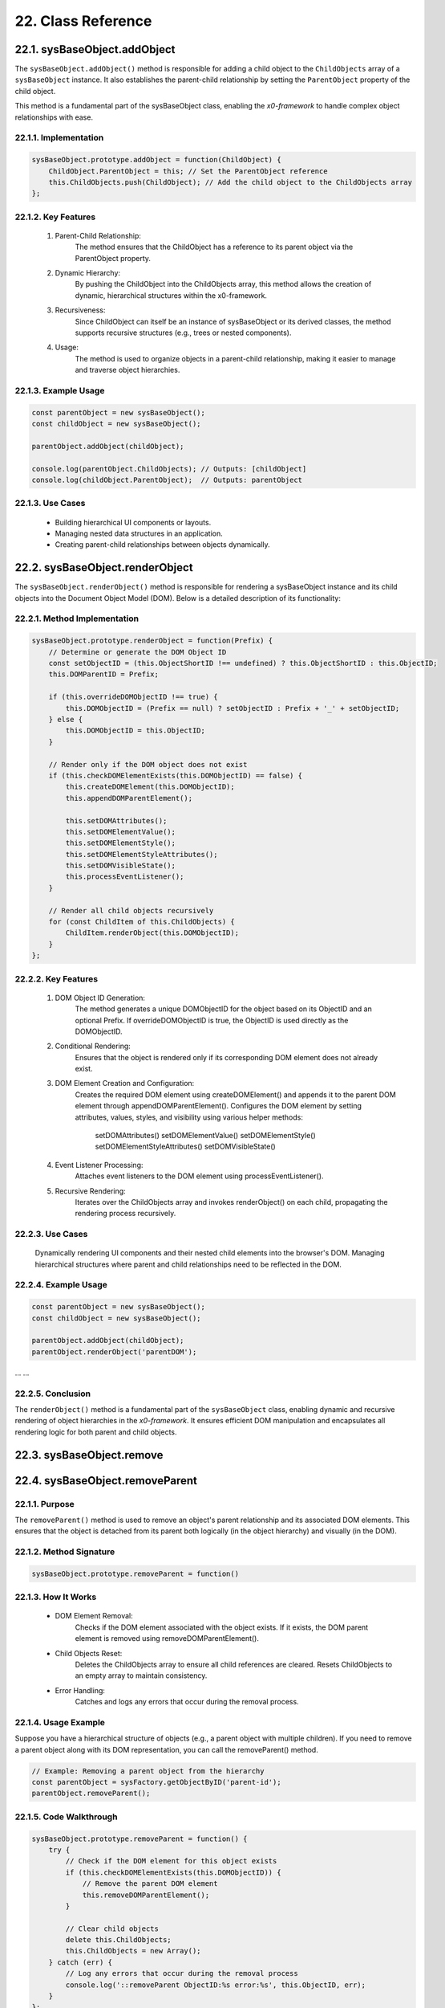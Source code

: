 .. dev-oop-classes

.. _devoopmodel-classes:

22. Class Reference
===================

22.1. sysBaseObject.addObject
-----------------------------

The ``sysBaseObject.addObject()`` method is responsible for adding a child object to the
``ChildObjects`` array of a ``sysBaseObject`` instance. It also establishes the parent-child
relationship by setting the ``ParentObject`` property of the child object.

This method is a fundamental part of the sysBaseObject class, enabling the *x0-framework* to
handle complex object relationships with ease.

22.1.1. Implementation
**********************

.. code-block:: javascript

    sysBaseObject.prototype.addObject = function(ChildObject) {
        ChildObject.ParentObject = this; // Set the ParentObject reference
        this.ChildObjects.push(ChildObject); // Add the child object to the ChildObjects array
    };

22.1.2. Key Features
********************

    1. Parent-Child Relationship:
        The method ensures that the ChildObject has a reference to its parent object via the ParentObject property.

    2. Dynamic Hierarchy:
        By pushing the ChildObject into the ChildObjects array, this method allows the creation of dynamic, hierarchical structures within the x0-framework.

    3. Recursiveness:
        Since ChildObject can itself be an instance of sysBaseObject or its derived classes, the method supports recursive structures (e.g., trees or nested components).

    4. Usage:
        The method is used to organize objects in a parent-child relationship, making it easier to manage and traverse object hierarchies.

22.1.3. Example Usage
*********************

.. code-block:: javascript

    const parentObject = new sysBaseObject();
    const childObject = new sysBaseObject();

    parentObject.addObject(childObject);

    console.log(parentObject.ChildObjects); // Outputs: [childObject]
    console.log(childObject.ParentObject);  // Outputs: parentObject

22.1.3. Use Cases
*****************

    - Building hierarchical UI components or layouts.
    - Managing nested data structures in an application.
    - Creating parent-child relationships between objects dynamically.

22.2. sysBaseObject.renderObject
--------------------------------

The ``sysBaseObject.renderObject()`` method is responsible for rendering a sysBaseObject
instance and its child objects into the Document Object Model (DOM). Below is a detailed
description of its functionality:

22.2.1. Method Implementation
*****************************

.. code-block:: javascript

    sysBaseObject.prototype.renderObject = function(Prefix) {
        // Determine or generate the DOM Object ID
        const setObjectID = (this.ObjectShortID !== undefined) ? this.ObjectShortID : this.ObjectID;
        this.DOMParentID = Prefix;

        if (this.overrideDOMObjectID !== true) {
            this.DOMObjectID = (Prefix == null) ? setObjectID : Prefix + '_' + setObjectID;
        } else {
            this.DOMObjectID = this.ObjectID;
        }

        // Render only if the DOM object does not exist
        if (this.checkDOMElementExists(this.DOMObjectID) == false) {
            this.createDOMElement(this.DOMObjectID);
            this.appendDOMParentElement();

            this.setDOMAttributes();
            this.setDOMElementValue();
            this.setDOMElementStyle();
            this.setDOMElementStyleAttributes();
            this.setDOMVisibleState();
            this.processEventListener();
        }

        // Render all child objects recursively
        for (const ChildItem of this.ChildObjects) {
            ChildItem.renderObject(this.DOMObjectID);
        }
    };

22.2.2. Key Features
********************

    1. DOM Object ID Generation:
        The method generates a unique DOMObjectID for the object based on its ObjectID and an optional Prefix.
        If overrideDOMObjectID is true, the ObjectID is used directly as the DOMObjectID.

    2. Conditional Rendering:
        Ensures that the object is rendered only if its corresponding DOM element does not already exist.

    3. DOM Element Creation and Configuration:
        Creates the required DOM element using createDOMElement() and appends it to the parent DOM element through appendDOMParentElement().
        Configures the DOM element by setting attributes, values, styles, and visibility using various helper methods:
            setDOMAttributes()
            setDOMElementValue()
            setDOMElementStyle()
            setDOMElementStyleAttributes()
            setDOMVisibleState()

    4. Event Listener Processing:
        Attaches event listeners to the DOM element using processEventListener().

    5. Recursive Rendering:
        Iterates over the ChildObjects array and invokes renderObject() on each child, propagating the rendering process recursively.

22.2.3. Use Cases
*****************

    Dynamically rendering UI components and their nested child elements into the browser's DOM.
    Managing hierarchical structures where parent and child relationships need to be reflected in the DOM.

22.2.4. Example Usage
*********************

.. code-block:: javascript

    const parentObject = new sysBaseObject();
    const childObject = new sysBaseObject();

    parentObject.addObject(childObject);
    parentObject.renderObject('parentDOM');

... ...

22.2.5. Conclusion
******************

The ``renderObject()`` method is a fundamental part of the ``sysBaseObject`` class, enabling dynamic
and recursive rendering of object hierarchies in the *x0-framework*. It ensures efficient DOM manipulation
and encapsulates all rendering logic for both parent and child objects.

22.3. sysBaseObject.remove
--------------------------

22.4. sysBaseObject.removeParent
--------------------------------

22.1.1. Purpose
***************

The ``removeParent()`` method is used to remove an object's parent relationship and its
associated DOM elements. This ensures that the object is detached from its parent both
logically (in the object hierarchy) and visually (in the DOM).

22.1.2. Method Signature
************************

.. code-block:: javascript

    sysBaseObject.prototype.removeParent = function()

22.1.3. How It Works
********************

    * DOM Element Removal:
        Checks if the DOM element associated with the object exists.
        If it exists, the DOM parent element is removed using removeDOMParentElement().

    * Child Objects Reset:
        Deletes the ChildObjects array to ensure all child references are cleared.
        Resets ChildObjects to an empty array to maintain consistency.

    * Error Handling:
        Catches and logs any errors that occur during the removal process.

22.1.4. Usage Example
*********************

Suppose you have a hierarchical structure of objects (e.g., a parent object with multiple children).
If you need to remove a parent object along with its DOM representation, you can call the removeParent() method.

.. code-block:: javascript

    // Example: Removing a parent object from the hierarchy
    const parentObject = sysFactory.getObjectByID('parent-id');
    parentObject.removeParent();

22.1.5. Code Walkthrough
************************

.. code-block:: javascript

    sysBaseObject.prototype.removeParent = function() {
        try {
            // Check if the DOM element for this object exists
            if (this.checkDOMElementExists(this.DOMObjectID)) {
                // Remove the parent DOM element
                this.removeDOMParentElement();
            }

            // Clear child objects
            delete this.ChildObjects;
            this.ChildObjects = new Array();
        } catch (err) {
            // Log any errors that occur during the removal process
            console.log('::removeParent ObjectID:%s error:%s', this.ObjectID, err);
        }
    };

22.1.6. Key Points
******************

    1. DOM Management:
        Ensures that any associated DOM elements are properly removed to avoid memory leaks.

    2. Child Object Cleanup:
        Clears references to child objects to maintain a clean state.

    3. Error Resilience:
        Handles potential errors gracefully, ensuring that the application remains stable.

22.1.7. When to Use
*******************

    - Use removeParent() when you need to:
        Detach an object and its associated DOM element from the object hierarchy.
        Clean up resources associated with an object.

22.x. sysFactory.setupObjectRefsRecursive
-----------------------------------------

The ``sysFactory.setupObjectRefsRecursive()`` method is a utility method in the *x0-framework*
designed to create and configure hierarchical object structures. It recursively processes
object definitions, initializes objects, and establishes parent-child relationships.

22.x.1. Purpose
***************

The purpose of ``setupObjectRefsRecursive`` is to:

    * Dynamically create and initialize objects based on a predefined hierarchy (ObjDefs).
    * Assign configuration attributes to each object.
    * Establish parent-child relationships between objects.
    * Allow nested objects to be recursively processed and added to their respective parents.

22.x.2. Function Signature
**************************

.. code-block:: javascript

    sysFactory.prototype.setupObjectRefsRecursive = function(ObjDefs, RefObj)

22.x.3. Parameters
******************

    - ObjDefs:
        An array of object definitions, where each definition specifies the id, SysObject, JSONAttributes, and optionally nested ObjectDefs.

    - RefObj:
        The parent object to which the processed objects will be added as children.

22.x.4. Example
***************

.. code-block:: javascript

    [
        {
            "id": "parent-object",
            "SysObject": new sysObjDiv(),
            "JSONAttributes": { "Style": "container" },
            "ObjectDefs": [
                {
                    "id": "child-object",
                    "SysObject": new sysObjButton(),
                    "JSONAttributes": { "Style": "btn btn-primary" }
                }
            ]
        }
    ]

22.x.5. How It Works
********************

    1. Iterate Through ObjDefs:
        The function loops through each object definition in the ObjDefs array.

    2. Initialize Objects:
        For each object:
            The specified SysObject is initialized.
            The ObjectID is assigned from the id field in the object definition.
            Configuration attributes (JSONAttributes) are added to the object's JSONConfig.

    3. Call init Method:
        Attempts to call the init method on the object to perform any additional setup.

    4. Add to Parent:
        The initialized object is added to the parent (or reference) object (RefObj) using the addObject method.

    5. Process Nested Objects:
        If the current object contains additional nested objects (ObjectDefs), the function recursively calls itself, passing the nested definitions and the current object as the new parent.

22.x.6. Code Walkthrough
************************

.. code-block:: javascript

    sysFactory.prototype.setupObjectRefsRecursive = function(ObjDefs, RefObj) {
        for (const ObjItem of ObjDefs) {
            // Get the SysObject and configure it
            CurrentObject = ObjItem['SysObject'];
            CurrentObject.ObjectID = ObjItem['id'];
            CurrentObject.JSONConfig = { "Attributes": ObjItem['JSONAttributes'] };

            // Initialize the object
            try {
                CurrentObject.init();
            } catch (err) {
                console.debug("Error initializing object:", err);
            }

            // Add the object to the parent (reference) object
            RefObj.addObject(ObjItem['SysObject']);

            // Recursively process nested objects
            if (ObjItem['ObjectDefs'] !== undefined) {
                sysFactory.setupObjectRefsRecursive(ObjItem['ObjectDefs'], ObjItem['SysObject']);
            }
        }
    }

22.x.7. Example Usage
*********************

- Scenario:

You want to create a parent container with a button and a nested text field.

- Object Definitions:

.. code-block:: javascript

    const ObjDefs = [
        {
            "id": "container",
            "SysObject": new sysObjDiv(),
            "JSONAttributes": { "Style": "container-fluid" },
            "ObjectDefs": [
                {
                    "id": "button",
                    "SysObject": new sysObjButton(),
                    "JSONAttributes": {
                        "Style": "btn btn-primary",
                        "TextID": "TXT.BUTTON.SUBMIT"
                    }
                },
                {
                    "id": "text-field",
                    "SysObject": new sysFormfieldItemText(),
                    "JSONAttributes": {
                        "Style": "form-control",
                        "Type": "text"
                    }
                }
            ]
        }
    ];

- Call the Method:

.. code-block:: javascript

    const ParentObject = new sysObjDiv(); // Assume this is the parent object
    sysFactory.setupObjectRefsRecursive(ObjDefs, ParentObject);

- Result:

    A container (sysObjDiv) is created with a button (sysObjButton) and a text field (sysFormfieldItemText) nested inside it.
    Each object is initialized, configured, and added to its parent.

22.x.8. Key Features
********************

    1. Recursive Object Setup:
        Automatically handles deeply nested object hierarchies.
        No need for manual setup of parent-child relationships.

    2. Dynamic Initialization:
        Calls the init method on each object, enabling custom initialization logic.

    3. Flexible Configuration:
        Supports passing attributes (JSONAttributes) as configuration for each object.

    4. Error Handling:
        Catches initialization errors without disrupting the overall process.

22.x.9. Important Notes
***********************

    * Object Definitions:
        Ensure that each object definition specifies the correct SysObject type and necessary attributes.

    * Initialization:
        Custom initialization logic for each object should be implemented in its init method.

    * Parent-Child Relationship:
        The method relies on the addObject function to establish the parent-child hierarchy. Ensure this function is implemented in the objects.

    * Performance:
        For deeply nested hierarchies, the recursive nature of the function may impact performance. Optimize object definitions to minimize unnecessary nesting.

22.x.10. Conclusion
*******************

The setupObjectRefsRecursive method is a powerful utility for dynamically creating and
configuring hierarchical object structures in the *x0-framework*. By leveraging this method,
developers can efficiently build complex UI components with minimal manual effort.
